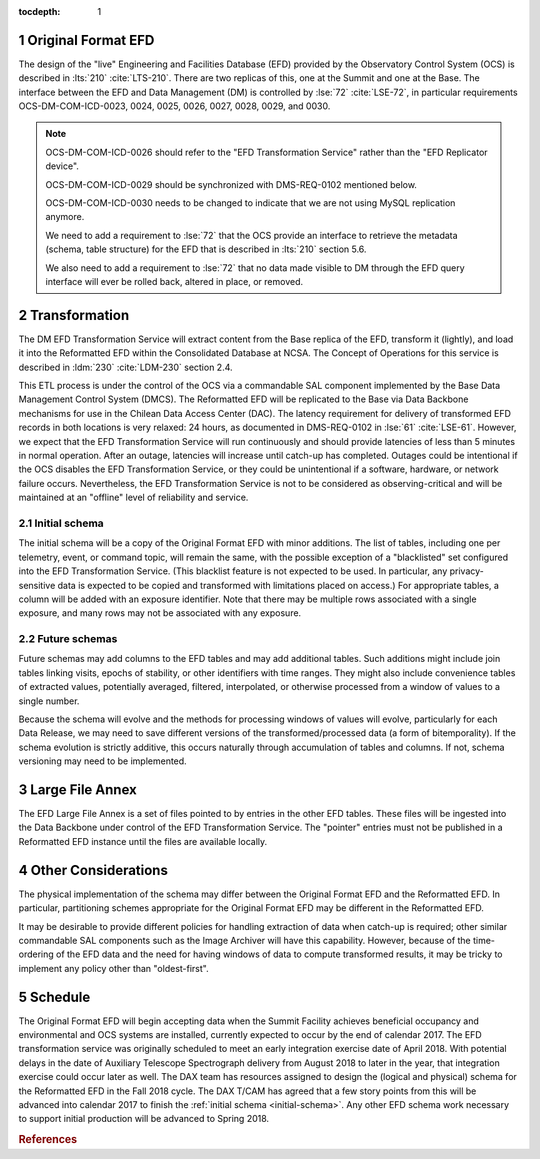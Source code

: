 :tocdepth: 1

.. Please do not modify tocdepth; will be fixed when a new Sphinx theme is shipped.

.. sectnum::

.. _live-efd:

Original Format EFD
===================

The design of the "live" Engineering and Facilities Database (EFD) provided by the Observatory Control System (OCS) is described in :lts:`210` :cite:`LTS-210`.
There are two replicas of this, one at the Summit and one at the Base.
The interface between the EFD and Data Management (DM) is controlled by :lse:`72` :cite:`LSE-72`, in particular requirements OCS-DM-COM-ICD-0023, 0024, 0025, 0026, 0027, 0028, 0029, and 0030.

.. note::

  OCS-DM-COM-ICD-0026 should refer to the "EFD Transformation Service" rather than the "EFD Replicator device".

  OCS-DM-COM-ICD-0029 should be synchronized with DMS-REQ-0102 mentioned below.

  OCS-DM-COM-ICD-0030 needs to be changed to indicate that we are not using MySQL replication anymore.

  We need to add a requirement to :lse:`72` that the OCS provide an interface to retrieve the metadata (schema, table structure) for the EFD that is described in :lts:`210` section 5.6.

  We also need to add a requirement to :lse:`72` that no data made visible to DM through the EFD query interface will ever be rolled back, altered in place, or removed.


.. _transformation:

Transformation
==============

The DM EFD Transformation Service will extract content from the Base replica of the EFD, transform it (lightly), and load it into the Reformatted EFD within the Consolidated Database at NCSA.
The Concept of Operations for this service is described in :ldm:`230` :cite:`LDM-230` section 2.4.

This ETL process is under the control of the OCS via a commandable SAL component implemented by the Base Data Management Control System (DMCS).
The Reformatted EFD will be replicated to the Base via Data Backbone mechanisms for use in the Chilean Data Access Center (DAC).
The latency requirement for delivery of transformed EFD records in both locations is very relaxed: 24 hours, as documented in DMS-REQ-0102 in :lse:`61` :cite:`LSE-61`.
However, we expect that the EFD Transformation Service will run continuously and should provide latencies of less than 5 minutes in normal operation.
After an outage, latencies will increase until catch-up has completed.
Outages could be intentional if the OCS disables the EFD Transformation Service, or they could be unintentional if a software, hardware, or network failure occurs.
Nevertheless, the EFD Transformation Service is not to be considered as observing-critical and will be maintained at an "offline" level of reliability and service.

.. _initial-schema:

Initial schema
--------------

The initial schema will be a copy of the Original Format EFD with minor additions.
The list of tables, including one per telemetry, event, or command topic, will remain the same, with the possible exception of a "blacklisted" set configured into the EFD Transformation Service.
(This blacklist feature is not expected to be used.  In particular, any privacy-sensitive data is expected to be copied and transformed with limitations placed on access.)
For appropriate tables, a column will be added with an exposure identifier.
Note that there may be multiple rows associated with a single exposure, and many rows may not be associated with any exposure.

.. _future-schemas:

Future schemas
--------------

Future schemas may add columns to the EFD tables and may add additional tables.
Such additions might include join tables linking visits, epochs of stability, or other identifiers with time ranges.
They might also include convenience tables of extracted values, potentially averaged, filtered, interpolated, or otherwise processed from a window of values to a single number.

Because the schema will evolve and the methods for processing windows of values will evolve, particularly for each Data Release, we may need to save different versions of the transformed/processed data (a form of bitemporality).
If the schema evolution is strictly additive, this occurs naturally through accumulation of tables and columns.
If not, schema versioning may need to be implemented.


.. _large-file-annex:

Large File Annex
================

The EFD Large File Annex is a set of files pointed to by entries in the other EFD tables.
These files will be ingested into the Data Backbone under control of the EFD Transformation Service.
The "pointer" entries must not be published in a Reformatted EFD instance until the files are available locally.


.. _other-considerations:

Other Considerations
====================

The physical implementation of the schema may differ between the Original Format EFD and the Reformatted EFD.
In particular, partitioning schemes appropriate for the Original Format EFD may be different in the Reformatted EFD.

It may be desirable to provide different policies for handling extraction of
data when catch-up is required; other similar commandable SAL components such as the Image Archiver will have this capability.
However, because of the time-ordering of the EFD data and the need for having windows of data to compute transformed results, it may be tricky to implement any policy other than "oldest-first".


.. _schedule:

Schedule
========

The Original Format EFD will begin accepting data when the Summit Facility achieves beneficial occupancy and environmental and OCS systems are installed, currently expected to occur by the end of calendar 2017.
The EFD transformation service was originally scheduled to meet an early integration exercise date of April 2018.
With potential delays in the date of Auxiliary Telescope Spectrograph delivery from August 2018 to later in the year, that integration exercise could occur later as well.
The DAX team has resources assigned to design the (logical and physical) schema for the Reformatted EFD in the Fall 2018 cycle.
The DAX T/CAM has agreed that a few story points from this will be advanced into calendar 2017 to finish the :ref:`initial schema <initial-schema>`.
Any other EFD schema work necessary to support initial production will be advanced to Spring 2018.


.. rubric:: References

.. bibliography:: local.bib lsstbib/books.bib lsstbib/lsst.bib lsstbib/lsst-dm.bib lsstbib/refs.bib lsstbib/refs_ads.bib
   :encoding: latex+latin
   :style: lsst_aa
